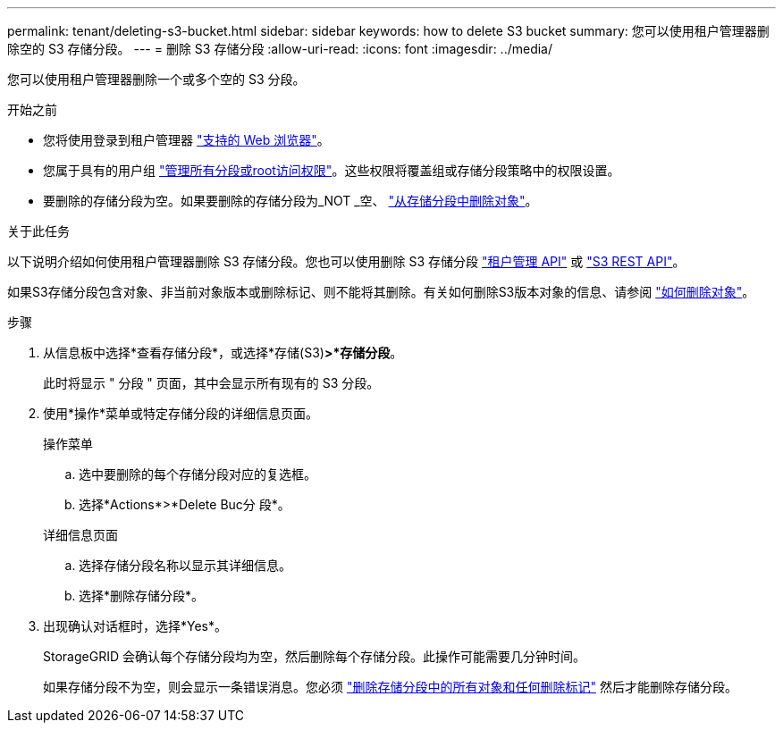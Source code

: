 ---
permalink: tenant/deleting-s3-bucket.html 
sidebar: sidebar 
keywords: how to delete S3 bucket 
summary: 您可以使用租户管理器删除空的 S3 存储分段。 
---
= 删除 S3 存储分段
:allow-uri-read: 
:icons: font
:imagesdir: ../media/


[role="lead"]
您可以使用租户管理器删除一个或多个空的 S3 分段。

.开始之前
* 您将使用登录到租户管理器 link:../admin/web-browser-requirements.html["支持的 Web 浏览器"]。
* 您属于具有的用户组 link:tenant-management-permissions.html["管理所有分段或root访问权限"]。这些权限将覆盖组或存储分段策略中的权限设置。
* 要删除的存储分段为空。如果要删除的存储分段为_NOT _空、 link:../tenant/deleting-s3-bucket-objects.html["从存储分段中删除对象"]。


.关于此任务
以下说明介绍如何使用租户管理器删除 S3 存储分段。您也可以使用删除 S3 存储分段 link:understanding-tenant-management-api.html["租户管理 API"] 或 link:../s3/operations-on-buckets.html["S3 REST API"]。

如果S3存储分段包含对象、非当前对象版本或删除标记、则不能将其删除。有关如何删除S3版本对象的信息、请参阅 link:../ilm/how-objects-are-deleted.html["如何删除对象"]。

.步骤
. 从信息板中选择*查看存储分段*，或选择*存储(S3)*>*存储分段*。
+
此时将显示 " 分段 " 页面，其中会显示所有现有的 S3 分段。

. 使用*操作*菜单或特定存储分段的详细信息页面。
+
[role="tabbed-block"]
====
.操作菜单
--
.. 选中要删除的每个存储分段对应的复选框。
.. 选择*Actions*>*Delete Buc分 段*。


--
.详细信息页面
--
.. 选择存储分段名称以显示其详细信息。
.. 选择*删除存储分段*。


--
====
. 出现确认对话框时，选择*Yes*。
+
StorageGRID 会确认每个存储分段均为空，然后删除每个存储分段。此操作可能需要几分钟时间。

+
如果存储分段不为空，则会显示一条错误消息。您必须 link:../tenant/deleting-s3-bucket-objects.html["删除存储分段中的所有对象和任何删除标记"] 然后才能删除存储分段。



